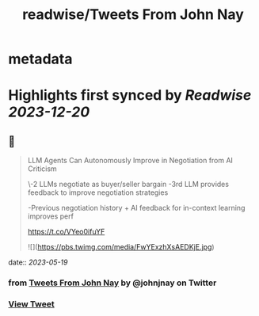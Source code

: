 :PROPERTIES:
:title: readwise/Tweets From John Nay
:END:


* metadata
:PROPERTIES:
:author: [[johnjnay on Twitter]]
:full-title: "Tweets From John Nay"
:category: [[tweets]]
:url: https://twitter.com/johnjnay
:image-url: https://pbs.twimg.com/profile_images/1587478064824520704/0hwJzdEI.jpg
:END:

* Highlights first synced by [[Readwise]] [[2023-12-20]]
** 📌
#+BEGIN_QUOTE
LLM Agents Can Autonomously Improve in Negotiation from AI Criticism

\-2 LLMs negotiate as buyer/seller bargain
-3rd LLM provides feedback to improve negotiation strategies

-Previous negotiation history + AI feedback for in-context learning improves perf

https://t.co/VYeo0ifuYF 

![](https://pbs.twimg.com/media/FwYExzhXsAEDKjE.jpg) 
#+END_QUOTE
    date:: [[2023-05-19]]
*** from _Tweets From John Nay_ by @johnjnay on Twitter
*** [[https://twitter.com/johnjnay/status/1659020056120946688][View Tweet]]